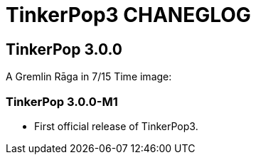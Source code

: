 TinkerPop3 CHANEGLOG
====================


TinkerPop 3.0.0
---------------

A Gremlin Rāga in 7/15 Time
image:

TinkerPop 3.0.0-M1
~~~~~~~~~~~~~~~~~~
[Release Date: August 6, 2014]

* First official release of TinkerPop3.